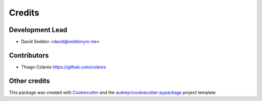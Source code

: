 =======
Credits
=======

Development Lead
----------------

* David Seddon <david@seddonym.me>


Contributors
------------

- Thiago Colares https://github.com/colares

Other credits
-------------

This package was created with Cookiecutter_ and the `audreyr/cookiecutter-pypackage`_ project template.

.. _documentation: https://layer-linter.readthedocs.io
.. _Cookiecutter: https://github.com/audreyr/cookiecutter
.. _`audreyr/cookiecutter-pypackage`: https://github.com/audreyr/cookiecutter-pypackage
